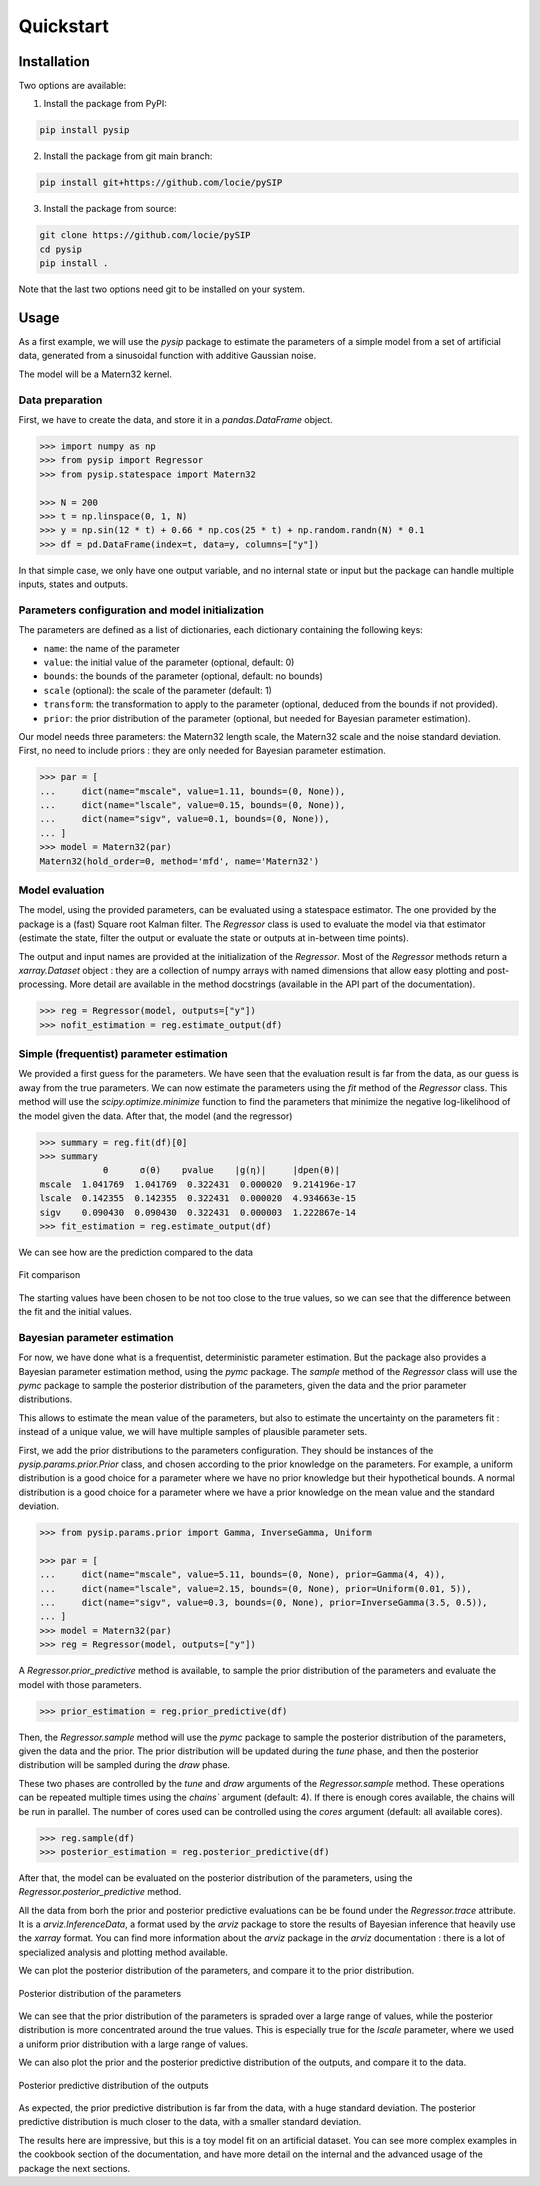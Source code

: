 Quickstart
==========

Installation
------------

Two options are available:

1. Install the package from PyPI:

.. code-block:: bash

    pip install pysip

2. Install the package from git main branch:

.. code-block:: bash

    pip install git+https://github.com/locie/pySIP

3. Install the package from source:

.. code-block:: bash

    git clone https://github.com/locie/pySIP
    cd pysip
    pip install .

Note that the last two options need git to be installed on your system.

Usage
-----

As a first example, we will use the `pysip` package to estimate the parameters
of a simple model from a set of artificial data, generated from a sinusoidal
function with additive Gaussian noise.

The model will be a Matern32 kernel.

Data preparation
~~~~~~~~~~~~~~~~

First, we have to create the data, and store it in a `pandas.DataFrame` object.

.. code:: python

    >>> import numpy as np
    >>> from pysip import Regressor
    >>> from pysip.statespace import Matern32

    >>> N = 200
    >>> t = np.linspace(0, 1, N)
    >>> y = np.sin(12 * t) + 0.66 * np.cos(25 * t) + np.random.randn(N) * 0.1
    >>> df = pd.DataFrame(index=t, data=y, columns=["y"])

In that simple case, we only have one output variable, and no internal state or
input but the package can handle multiple inputs, states and outputs.

Parameters configuration and model initialization
~~~~~~~~~~~~~~~~~~~~~~~~~~~~~~~~~~~~~~~~~~~~~~~~~

The parameters are defined as a list of dictionaries, each dictionary
containing the following keys:

- ``name``: the name of the parameter
- ``value``: the initial value of the parameter (optional, default: 0)
- ``bounds``: the bounds of the parameter (optional, default: no bounds)
- ``scale`` (optional): the scale of the parameter (default: 1)
- ``transform``: the transformation to apply to the parameter (optional, deduced
  from the bounds if not provided).
- ``prior``: the prior distribution of the parameter (optional, but needed for
  Bayesian parameter estimation).

Our model needs three parameters: the Matern32 length scale, the Matern32 scale
and the noise standard deviation. First, no need to include priors : they are
only needed for Bayesian parameter estimation.

.. code:: python

    >>> par = [
    ...     dict(name="mscale", value=1.11, bounds=(0, None)),
    ...     dict(name="lscale", value=0.15, bounds=(0, None)),
    ...     dict(name="sigv", value=0.1, bounds=(0, None)),
    ... ]
    >>> model = Matern32(par)
    Matern32(hold_order=0, method='mfd', name='Matern32')

Model evaluation
~~~~~~~~~~~~~~~~

The model, using the provided parameters, can be evaluated using a statespace
estimator. The one provided by the package is a (fast) Square root Kalman
filter. The `Regressor` class is used to evaluate the model via that estimator
(estimate the state, filter the output or evaluate the state or outputs at
in-between time points).

The output and input names are provided at the initialization of the
`Regressor`. Most of the `Regressor` methods return a `xarray.Dataset` object :
they are a collection of numpy arrays with named dimensions that allow easy
plotting and post-processing. More detail are available in the method docstrings
(available in the API part of the documentation).

.. code:: python

    >>> reg = Regressor(model, outputs=["y"])
    >>> nofit_estimation = reg.estimate_output(df)


Simple (frequentist) parameter estimation
~~~~~~~~~~~~~~~~~~~~~~~~~~~~~~~~~~~~~~~~~

We provided a first guess for the parameters. We have seen that the evaluation
result is far from the data, as our guess is away from the true parameters. We
can now estimate the parameters using the `fit` method of the `Regressor` class.
This method will use the `scipy.optimize.minimize` function to find the
parameters that minimize the negative log-likelihood of the model given the
data.
After that, the model (and the regressor)

.. code:: python

    >>> summary = reg.fit(df)[0]
    >>> summary
                θ      σ(θ)    pvalue    |g(η)|     |dpen(θ)|
    mscale  1.041769  1.041769  0.322431  0.000020  9.214196e-17
    lscale  0.142355  0.142355  0.322431  0.000020  4.934663e-15
    sigv    0.090430  0.090430  0.322431  0.000003  1.222867e-14
    >>> fit_estimation = reg.estimate_output(df)

We can see how are the prediction compared to the data

.. figure:: ../_static/figures/quickstart_matern_estimation.svg
    :align: center

    Fit comparison

The starting values have been chosen to be not too close to the true values, so
we can see that the difference between the fit and the initial values.

Bayesian parameter estimation
~~~~~~~~~~~~~~~~~~~~~~~~~~~~~~

For now, we have done what is a frequentist, deterministic parameter estimation.
But the package also provides a Bayesian parameter estimation method, using the
`pymc` package. The `sample` method of the `Regressor` class will use the `pymc`
package to sample the posterior distribution of the parameters, given the data
and the prior parameter distributions.

This allows to estimate the mean value of the parameters, but also to estimate
the uncertainty on the parameters fit : instead of a unique value, we will
have multiple samples of plausible parameter sets.

First, we add the prior distributions to the parameters configuration. They
should be instances of the `pysip.params.prior.Prior` class, and chosen
according to the prior knowledge on the parameters. For example, a uniform
distribution is a good choice for a parameter where we have no prior knowledge
but their hypothetical bounds. A normal distribution is a good choice for a
parameter where we have a prior knowledge on the mean value and the standard
deviation.

.. code:: python

    >>> from pysip.params.prior import Gamma, InverseGamma, Uniform

    >>> par = [
    ...     dict(name="mscale", value=5.11, bounds=(0, None), prior=Gamma(4, 4)),
    ...     dict(name="lscale", value=2.15, bounds=(0, None), prior=Uniform(0.01, 5)),
    ...     dict(name="sigv", value=0.3, bounds=(0, None), prior=InverseGamma(3.5, 0.5)),
    ... ]
    >>> model = Matern32(par)
    >>> reg = Regressor(model, outputs=["y"])

A `Regressor.prior_predictive` method is available, to sample the prior
distribution of the parameters and evaluate the model with those parameters.

.. code:: python

    >>> prior_estimation = reg.prior_predictive(df)

Then, the `Regressor.sample` method will use the `pymc` package to sample the
posterior distribution of the parameters, given the data and the prior. The
prior distribution will be updated during the `tune` phase, and then the
posterior distribution will be sampled during the `draw` phase.

These two phases are controlled by the `tune` and `draw` arguments of the
`Regressor.sample` method. These operations can be repeated multiple times using
the `chains`` argument (default: 4). If there is enough cores available, the
chains will be run in parallel. The number of cores used can be controlled using
the `cores` argument (default: all available cores).

.. code:: python

    >>> reg.sample(df)
    >>> posterior_estimation = reg.posterior_predictive(df)

After that, the model can be evaluated on the posterior distribution of the
parameters, using the `Regressor.posterior_predictive` method.

All the data from borh the prior and posterior predictive evaluations can be
be found under the `Regressor.trace` attribute. It is a `arviz.InferenceData`, a
format used by the `arviz` package to store the results of Bayesian inference
that heavily use the `xarray` format. You can find more information about the
`arviz` package in the `arviz` documentation : there is a lot of specialized
analysis and plotting method available.

We can plot the posterior distribution of the parameters, and compare it to the
prior distribution.

.. figure:: ../_static/figures/quickstart_matern_parameters_dist.svg
    :align: center

    Posterior distribution of the parameters

We can see that the prior distribution of the parameters is spraded over a large
range of values, while the posterior distribution is more concentrated around
the true values. This is especially true for the `lscale` parameter, where we
used a uniform prior distribution with a large range of values.

We can also plot the prior and the posterior predictive distribution of the
outputs, and compare it to the data.

.. figure:: ../_static/figures/quickstart_matern_prior_posterior.svg
    :align: center

    Posterior predictive distribution of the outputs

As expected, the prior predictive distribution is far from the data, with a huge
standard deviation. The posterior predictive distribution is much closer to the
data, with a smaller standard deviation.

The results here are impressive, but this is a toy model fit on an artificial
dataset. You can see more complex examples in the cookbook section of the
documentation, and have more detail on the internal and the advanced usage of
the package the next sections.
